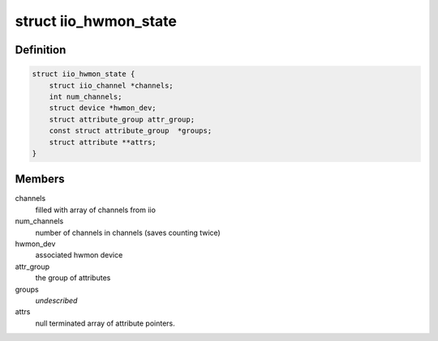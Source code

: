 .. -*- coding: utf-8; mode: rst -*-
.. src-file: drivers/hwmon/iio_hwmon.c

.. _`iio_hwmon_state`:

struct iio_hwmon_state
======================

.. c:type:: struct iio_hwmon_state

    device instance state

.. _`iio_hwmon_state.definition`:

Definition
----------

.. code-block:: c

    struct iio_hwmon_state {
        struct iio_channel *channels;
        int num_channels;
        struct device *hwmon_dev;
        struct attribute_group attr_group;
        const struct attribute_group  *groups;
        struct attribute **attrs;
    }

.. _`iio_hwmon_state.members`:

Members
-------

channels
    filled with array of channels from iio

num_channels
    number of channels in channels (saves counting twice)

hwmon_dev
    associated hwmon device

attr_group
    the group of attributes

groups
    *undescribed*

attrs
    null terminated array of attribute pointers.

.. This file was automatic generated / don't edit.

